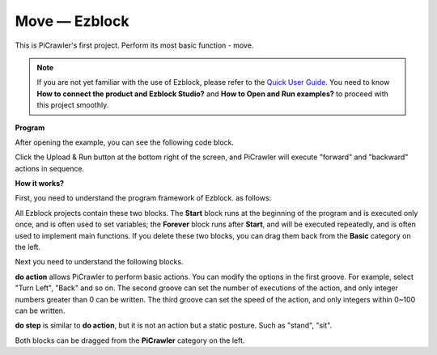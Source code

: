 Move — Ezblock
=================


This is PiCrawler's first project. Perform its most basic function - move.

.. image:: ../image/move.png

.. note:: 

    If you are not yet familiar with the use of Ezblock, please refer to the `Quick User Guide <https://docs.sunfounder.com/projects/ezblock3/en/latest/quick_user_guide_for_ezblock3.html#>`_. You need to know **How to connect the product and Ezblock Studio?** and **How to Open and Run examples?** to proceed with this project smoothly.

**Program**

After opening the example, you can see the following code block.

.. image:: media/move.png

Click the Upload & Run button at the bottom right of the screen, and PiCrawler will execute "forward" and "backward" actions in sequence.


**How it works?**

First, you need to understand the program framework of Ezblock. as follows:

.. image:: media/sp210927_162828.png
    :width: 200

All Ezblock projects contain these two blocks. The **Start** block runs at the beginning of the program and is executed only once, and is often used to set variables; the **Forever** block runs after **Start**, and will be executed repeatedly, and is often used to implement main functions.
If you delete these two blocks, you can drag them back from the **Basic** category on the left.

Next you need to understand the following blocks.

.. image:: media/sp210927_165133.png

**do action** allows PiCrawler to perform basic actions. You can modify the options in the first groove. For example, select "Turn Left", "Back" and so on.
The second groove can set the number of executions of the action, and only integer numbers greater than 0 can be written.
The third groove can set the speed of the action, and only integers within 0~100 can be written.

.. image:: media/sp210927_170717.png
    :width: 500

**do step** is similar to **do action**, but it is not an action but a static posture. Such as "stand", "sit".

Both blocks can be dragged from the **PiCrawler** category on the left.